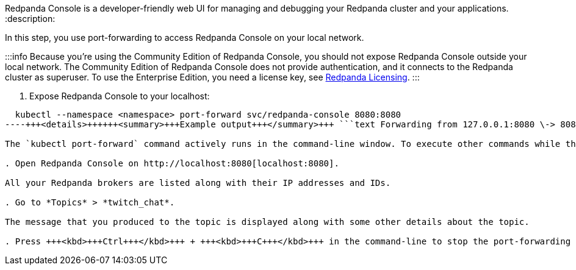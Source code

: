 Redpanda Console is a developer-friendly web UI for managing and debugging your Redpanda cluster and your applications.
:description: 

In this step, you use port-forwarding to access Redpanda Console on your local network.

:::info
Because you're using the Community Edition of Redpanda Console, you should not expose Redpanda Console outside your local network. The Community Edition of Redpanda Console does not provide authentication, and it connects to the Redpanda cluster as superuser. To use the Enterprise Edition, you need a license key, see xref:get-started:licenses.adoc[Redpanda Licensing].
:::

. Expose Redpanda Console to your localhost:

[,bash]
----
  kubectl --namespace <namespace> port-forward svc/redpanda-console 8080:8080
----+++<details>++++++<summary>+++Example output+++</summary>+++ ```text Forwarding from 127.0.0.1:8080 \-> 8080 Forwarding from [::1]:8080 \-> 8080 ```+++</details>+++

The `kubectl port-forward` command actively runs in the command-line window. To execute other commands while the command is running, open another command-line window.

. Open Redpanda Console on http://localhost:8080[localhost:8080].

All your Redpanda brokers are listed along with their IP addresses and IDs.

. Go to *Topics* > *twitch_chat*.

The message that you produced to the topic is displayed along with some other details about the topic.

. Press +++<kbd>+++Ctrl+++</kbd>+++ + +++<kbd>+++C+++</kbd>+++ in the command-line to stop the port-forwarding process.
